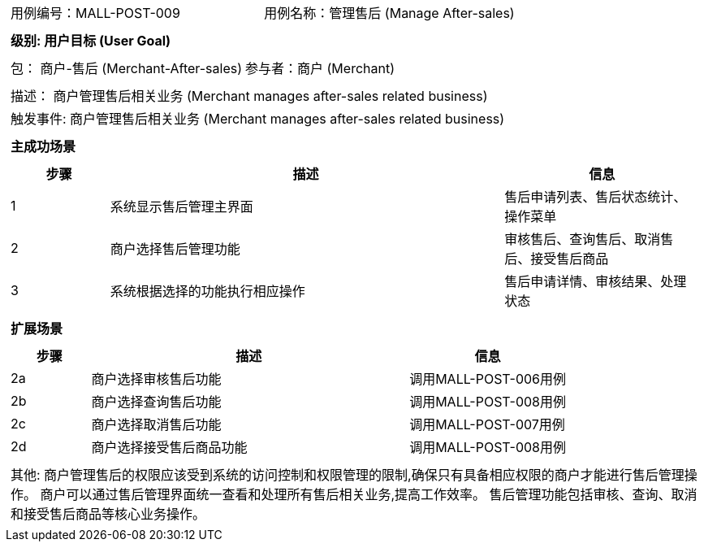 [cols="1a"]
|===

|
[frame="none"]
[cols="1,1"]
!===
! 用例编号：MALL-POST-009
! 用例名称：管理售后 (Manage After-sales)

|
[frame="none"]
[cols="1", options="header"]
!===
! 级别: 用户目标 (User Goal)
!===

|
[frame="none"]
[cols="2"]
!===
! 包： 商户-售后 (Merchant-After-sales)
! 参与者：商户 (Merchant)
!===

|
[frame="none"]
[cols="1"]
!===
! 描述： 商户管理售后相关业务 (Merchant manages after-sales related business)
! 触发事件: 商户管理售后相关业务 (Merchant manages after-sales related business)
!===

|
[frame="none"]
[cols="1", options="header"]
!===
! 主成功场景
!===

|
[frame="none"]
[cols="1,4,2", options="header"]
!===
! 步骤 ! 描述 ! 信息

! 1
! 系统显示售后管理主界面
! 售后申请列表、售后状态统计、操作菜单

! 2
! 商户选择售后管理功能
! 审核售后、查询售后、取消售后、接受售后商品

! 3
! 系统根据选择的功能执行相应操作
! 售后申请详情、审核结果、处理状态

!===

|
[frame="none"]
[cols="1", options="header"]
!===
! 扩展场景
!===

|
[frame="none"]
[cols="1,4,2", options="header"]

!===
! 步骤 ! 描述 ! 信息

! 2a
! 商户选择审核售后功能
! 调用MALL-POST-006用例

! 2b
! 商户选择查询售后功能
! 调用MALL-POST-008用例

! 2c
! 商户选择取消售后功能
! 调用MALL-POST-007用例

! 2d
! 商户选择接受售后商品功能
! 调用MALL-POST-008用例

!===

|
[frame="none"]
[cols="1"]
!===
! 其他:
商户管理售后的权限应该受到系统的访问控制和权限管理的限制,确保只有具备相应权限的商户才能进行售后管理操作。
商户可以通过售后管理界面统一查看和处理所有售后相关业务,提高工作效率。
售后管理功能包括审核、查询、取消和接受售后商品等核心业务操作。
!===
|===
